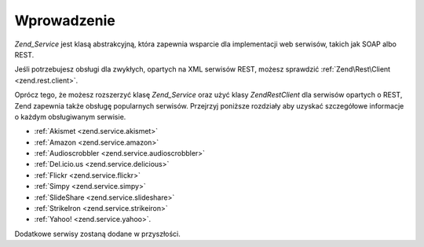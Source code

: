 .. EN-Revision: none
.. _zend.service.introduction:

Wprowadzenie
============

*Zend_Service* jest klasą abstrakcyjną, która zapewnia wsparcie dla implementacji web serwisów, takich jak SOAP
albo REST.

Jeśli potrzebujesz obsługi dla zwykłych, opartych na XML serwisów REST, możesz sprawdzić
:ref:`Zend\Rest\Client <zend.rest.client>`.

Oprócz tego, że możesz rozszerzyć klasę *Zend_Service* oraz użyć klasy *Zend\Rest\Client* dla serwisów
opartych o REST, Zend zapewnia także obsługę popularnych serwisów. Przejrzyj poniższe rozdziały aby uzyskać
szczegółowe informacje o każdym obsługiwanym serwisie.

- :ref:`Akismet <zend.service.akismet>`

- :ref:`Amazon <zend.service.amazon>`

- :ref:`Audioscrobbler <zend.service.audioscrobbler>`

- :ref:`Del.icio.us <zend.service.delicious>`

- :ref:`Flickr <zend.service.flickr>`

- :ref:`Simpy <zend.service.simpy>`

- :ref:`SlideShare <zend.service.slideshare>`

- :ref:`StrikeIron <zend.service.strikeiron>`

- :ref:`Yahoo! <zend.service.yahoo>`.

Dodatkowe serwisy zostaną dodane w przyszłości.


